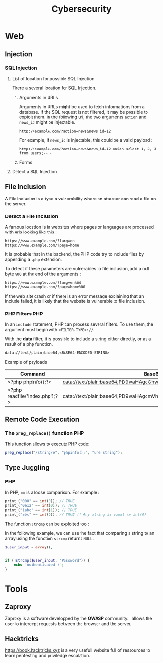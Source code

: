 #+TITLE: Cybersecurity

* Web
** Injection
*** SQL Injection

**** List of location for possible SQL Injection

There a several location for SQL Injection.

***** Arguments in URLs

Arguments in URLs might be used to fetch informations from a database. If the SQL request is not filtered, it may be possible to exploit them. In the following url, the two arguments =action= and =news_id= might be injectable.

#+BEGIN_EXAMPLE
http://example.com/?action=news&news_id=12
#+END_EXAMPLE

For example, if =news_id= is injectable, this could be a valid payload :

#+BEGIN_EXAMPLE
http://example.com/?action=news&news_id=12 union select 1, 2, 3 from users;-- -
#+END_EXAMPLE

***** Forms

**** Detect a SQL Injection


** File Inclusion

A File Inclusion is a type a vulnerability where an attacker can read a file on the server.

*** Detect a File Inclusion

A famous location is in websites where pages or languages are processed with urls looking like this :

#+BEGIN_EXAMPLE
https://www.example.com/?lang=en
https://www.example.com/?page=home
#+END_EXAMPLE

It is probable that in the backend, the PHP code try to include files by appending a =.php= extension.

To detect if these parameters are vulnerables to file inclusion, add a null byte =%00= at the end of the arguments :

#+BEGIN_EXAMPLE
https://www.example.com/?lang=en%00
https://www.example.com/?page=home%00
#+END_EXAMPLE

If the web site crash or if there is an error message explaining that an include failed, it is likely that the website is vulnerable to file inclusion.

*** PHP Filters :PHP:

In an =include= statement, PHP can process several filters. To use them, the argument must begin with =<FILTER-TYPE>://=.

With the *data* filter, it is possible to include a string either directly, or as a result of a php function.

#+BEGIN_EXAMPLE
data://text/plain;base64,<BASE64-ENCODED-STRING>
#+END_EXAMPLE

Example of payloads

| Command                        | Base64                                                            |
|--------------------------------+-------------------------------------------------------------------|
| <?php phpinfo();?>             | data://text/plain;base64,PD9waHAgcGhwaW5mbygpOz8+                 |
| <?php readfile('index.php');?> | data://text/plain;base64,PD9waHAgcmVhZGZpbGUoJ2luZGV4LnBocCcpOz8+ |

** Remote Code Execution

*** The =preg_replace()= function :PHP:

This function allows to execute PHP code:

#+BEGIN_SRC php
preg_replace("/string/e", "phpinfo();", "une string");
#+END_SRC

** Type Juggling
*** PHP

In PHP, ==== is a loose comparison. For example :

#+BEGIN_SRC php :results output
print_("000" == int(0)); // TRUE
print_("0e12" == int(0)); // TRUE
print_("1abc" == int(1)); // TRUE
print_("abc" == int(0)); // TRUE !! Any string is equal to int(0)
#+END_SRC

#+RESULTS:


The function =strcmp= can be exploited too :

In the following example, we can use the fact that comparing a string to an array using the function =strcmp= returns =NULL=.

#+BEGIN_SRC php
$user_input = array();


if (!strcmp($user_input, "Password")) {
    echo "Authenticated !";
}
#+END_SRC

#+RESULTS:
: Authenticated !

* Tools
** Zaproxy

Zaproxy is a software developped by the *OWASP* community. I allows the user to
intercept requests between the browser and the server.

** Hacktricks

https://book.hacktricks.xyz is a very usefull website full of ressources to
learn pentesting and priviledge escalation.
